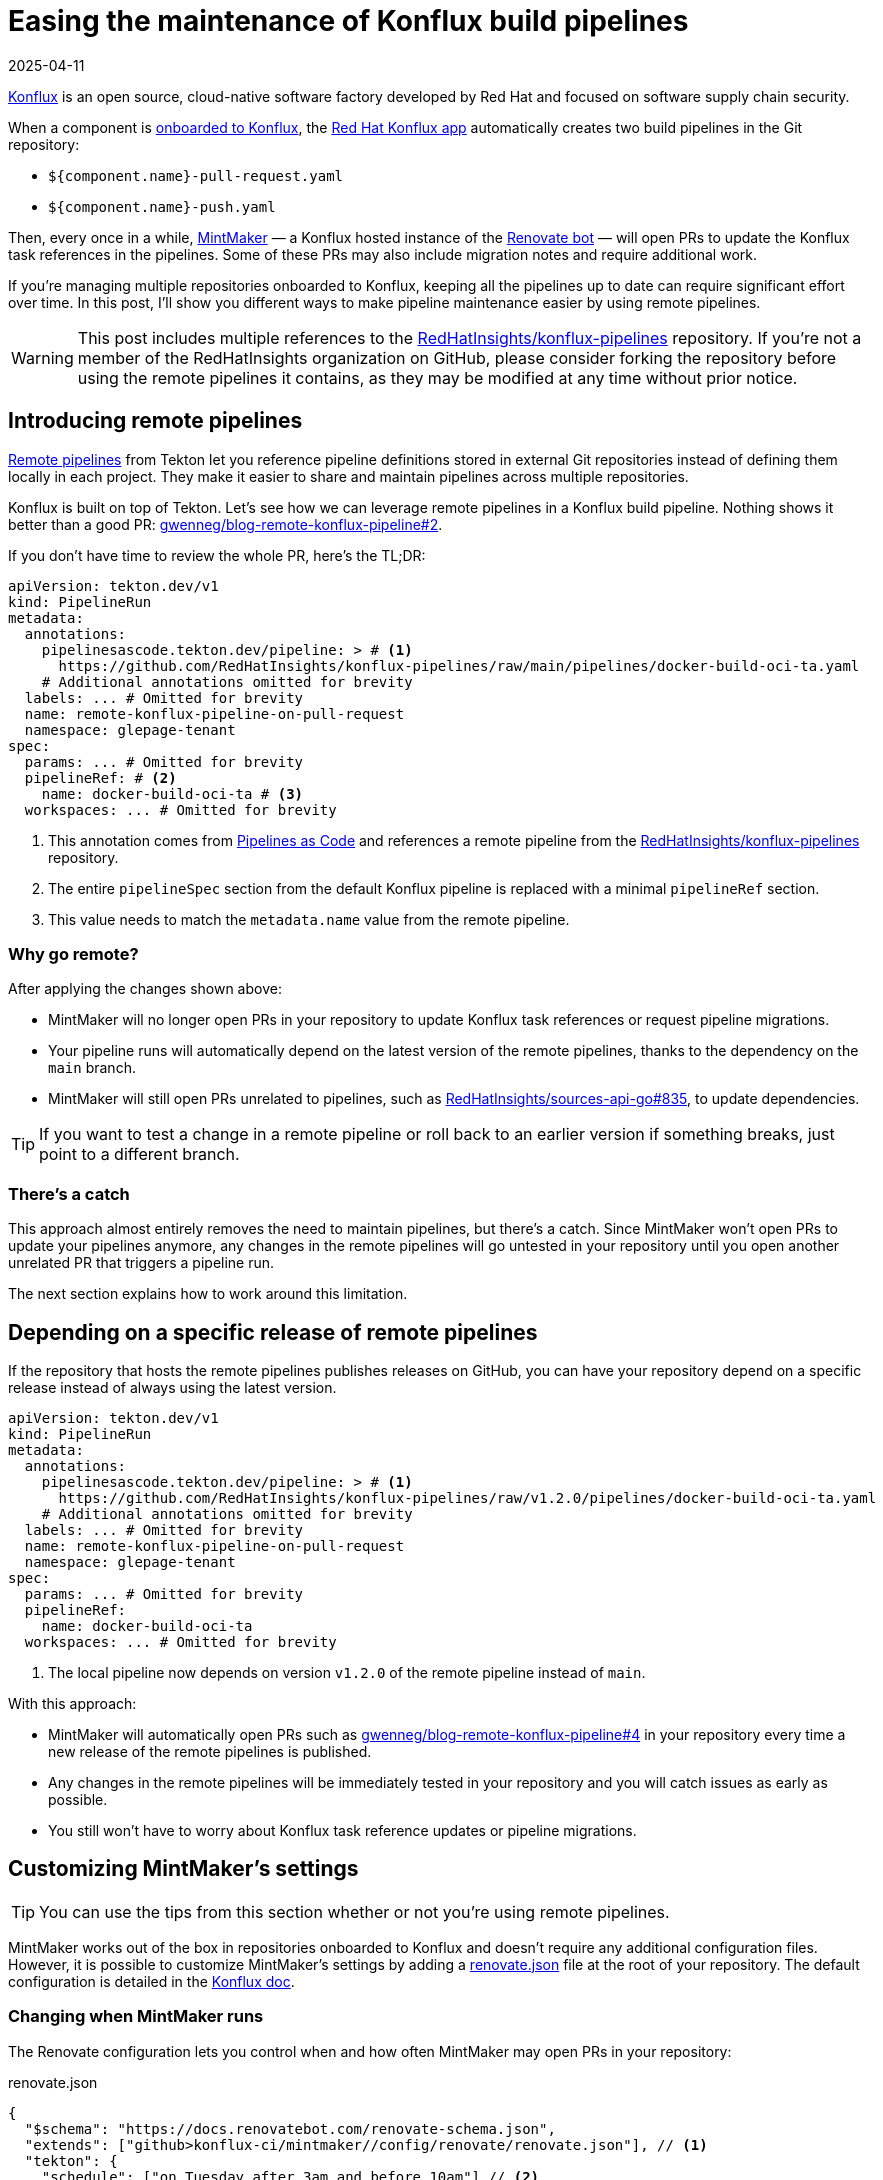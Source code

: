 = Easing the maintenance of Konflux build pipelines
:page-excerpt: Maintaining Konflux pipelines doesn't have to be a pain. I've got a few tips to help you out.
:page-tags: [konflux]
:revdate: 2025-04-11

https://konflux-ci.dev[Konflux^] is an open source, cloud-native software factory developed by Red Hat and focused on software supply chain security.

When a component is https://konflux-ci.dev/docs/building/creating[onboarded to Konflux^], the https://github.com/apps/red-hat-konflux[Red Hat Konflux app^] automatically creates two build pipelines in the Git repository:

- `${component.name}-pull-request.yaml`
- `${component.name}-push.yaml`

Then, every once in a while, https://github.com/konflux-ci/mintmaker[MintMaker^] — a Konflux hosted instance of the https://github.com/renovatebot/renovate[Renovate bot^] — will open PRs to update the Konflux task references in the pipelines.
Some of these PRs may also include migration notes and require additional work.

If you're managing multiple repositories onboarded to Konflux, keeping all the pipelines up to date can require significant effort over time.
In this post, I'll show you different ways to make pipeline maintenance easier by using remote pipelines.

[WARNING]
====
This post includes multiple references to the https://github.com/RedHatInsights/konflux-pipelines[RedHatInsights/konflux-pipelines^] repository.
If you're not a member of the RedHatInsights organization on GitHub, please consider forking the repository before using the remote pipelines it contains, as they may be modified at any time without prior notice.
====

== Introducing remote pipelines

https://tekton.dev/docs/pipelines/resolution[Remote pipelines^] from Tekton let you reference pipeline definitions stored in external Git repositories instead of defining them locally in each project.
They make it easier to share and maintain pipelines across multiple repositories.

Konflux is built on top of Tekton.
Let's see how we can leverage remote pipelines in a Konflux build pipeline.
Nothing shows it better than a good PR: https://github.com/gwenneg/blog-remote-konflux-pipeline/pull/2/files[gwenneg/blog-remote-konflux-pipeline#2^].

If you don't have time to review the whole PR, here's the TL;DR:

[source,yaml]
----
apiVersion: tekton.dev/v1
kind: PipelineRun
metadata:
  annotations:
    pipelinesascode.tekton.dev/pipeline: > # <1>
      https://github.com/RedHatInsights/konflux-pipelines/raw/main/pipelines/docker-build-oci-ta.yaml
    # Additional annotations omitted for brevity
  labels: ... # Omitted for brevity
  name: remote-konflux-pipeline-on-pull-request
  namespace: glepage-tenant
spec:
  params: ... # Omitted for brevity
  pipelineRef: # <2>
    name: docker-build-oci-ta # <3>
  workspaces: ... # Omitted for brevity
----
<1> This annotation comes from https://pipelinesascode.com/docs/guide/resolver/#remote-pipeline-annotations[Pipelines as Code^] and references a remote pipeline from the https://github.com/RedHatInsights/konflux-pipelines[RedHatInsights/konflux-pipelines^] repository.
<2> The entire `pipelineSpec` section from the default Konflux pipeline is replaced with a minimal `pipelineRef` section.
<3> This value needs to match the `metadata.name` value from the remote pipeline.

=== Why go remote?

After applying the changes shown above:

- MintMaker will no longer open PRs in your repository to update Konflux task references or request pipeline migrations.
- Your pipeline runs will automatically depend on the latest version of the remote pipelines, thanks to the dependency on the `main` branch.
- MintMaker will still open PRs unrelated to pipelines, such as https://github.com/RedHatInsights/sources-api-go/pull/835[RedHatInsights/sources-api-go#835^], to update dependencies.

[TIP]
====
If you want to test a change in a remote pipeline or roll back to an earlier version if something breaks, just point to a different branch.
====

=== There's a catch

This approach almost entirely removes the need to maintain pipelines, but there's a catch.
Since MintMaker won't open PRs to update your pipelines anymore, any changes in the remote pipelines will go untested in your repository until you open another unrelated PR that triggers a pipeline run.

The next section explains how to work around this limitation.

== Depending on a specific release of remote pipelines

If the repository that hosts the remote pipelines publishes releases on GitHub, you can have your repository depend on a specific release instead of always using the latest version.

[source,yaml]
----
apiVersion: tekton.dev/v1
kind: PipelineRun
metadata:
  annotations:
    pipelinesascode.tekton.dev/pipeline: > # <1>
      https://github.com/RedHatInsights/konflux-pipelines/raw/v1.2.0/pipelines/docker-build-oci-ta.yaml
    # Additional annotations omitted for brevity
  labels: ... # Omitted for brevity
  name: remote-konflux-pipeline-on-pull-request
  namespace: glepage-tenant
spec:
  params: ... # Omitted for brevity
  pipelineRef:
    name: docker-build-oci-ta
  workspaces: ... # Omitted for brevity
----
<1> The local pipeline now depends on version `v1.2.0` of the remote pipeline instead of `main`.

With this approach:

- MintMaker will automatically open PRs such as https://github.com/gwenneg/blog-remote-konflux-pipeline/pull/4[gwenneg/blog-remote-konflux-pipeline#4^] in your repository every time a new release of the remote pipelines is published.
- Any changes in the remote pipelines will be immediately tested in your repository and you will catch issues as early as possible.
- You still won't have to worry about Konflux task reference updates or pipeline migrations.

== Customizing MintMaker's settings

[TIP]
====
You can use the tips from this section whether or not you're using remote pipelines.
====

MintMaker works out of the box in repositories onboarded to Konflux and doesn't require any additional configuration files.
However, it is possible to customize MintMaker's settings by adding a https://github.com/gwenneg/blog-remote-konflux-pipeline/blob/main/renovate.json[renovate.json^] file at the root of your repository.
The default configuration is detailed in the https://konflux-ci.dev/docs/mintmaker/default-config[Konflux doc^].

=== Changing when MintMaker runs

The Renovate configuration lets you control when and how often MintMaker may open PRs in your repository:

[source,json,title=renovate.json]
----
{
  "$schema": "https://docs.renovatebot.com/renovate-schema.json",
  "extends": ["github>konflux-ci/mintmaker//config/renovate/renovate.json"], // <1>
  "tekton": {
    "schedule": ["on Tuesday after 3am and before 10am"] // <2>
  }
}
----
<1> This snippet extends https://github.com/konflux-ci/mintmaker/blob/main/config/renovate/renovate.json[^].
<2> Renovate supports both natural language and cron-based scheduling.
See the https://docs.renovatebot.com/configuration-options/#schedule[Renovate doc^] for more details.

=== Automatically approving and merging MintMaker's PRs

You can also tweak your Renovate settings to automatically approve and merge PRs opened by MintMaker:

[source,json,title=renovate.json]
----
{
  "$schema": "https://docs.renovatebot.com/renovate-schema.json",
  "extends": ["github>konflux-ci/mintmaker//config/renovate/renovate.json"],
  "tekton": {
    "autoApprove": true, // <1>
    "automerge": true // <2>
  }
}
----
<1> Find more details about auto-approving in the https://docs.renovatebot.com/configuration-options/#autoapprove[Renovate doc^].
<2> Find more details about auto-merging in the https://docs.renovatebot.com/configuration-options/#automerge[Renovate doc^].

== Hosting remote Konflux pipelines

If you plan on creating a repository to host remote pipelines, there are two things you'll need to do:

- Onboard the repository to Konflux as a component.
- Let MintMaker know where to find the remote pipelines so it can keep them updated.

[source,json,title=renovate.json]
----
{
  "$schema": "https://docs.renovatebot.com/renovate-schema.json",
  "extends": ["github>konflux-ci/mintmaker//config/renovate/renovate.json"],
  "tekton": {
    "includePaths": ["pipelines/**"] // <1>
  }
}
----
<1> By default, MintMaker only updates pipelines found in the `.tekton` folder.
To use a different location, you must specify where the remote pipelines are located.

== Special thanks

Special thanks to https://github.com/jpopelka[Jiri Popelka^] for suggesting the https://pipelinesascode.com/docs/guide/resolver/#remote-pipeline-annotations[Pipelines as Code annotation^] as an alternative to the https://tekton.dev/docs/pipelines/git-resolver/#pipeline-resolution[Tekton Git resolver^].
